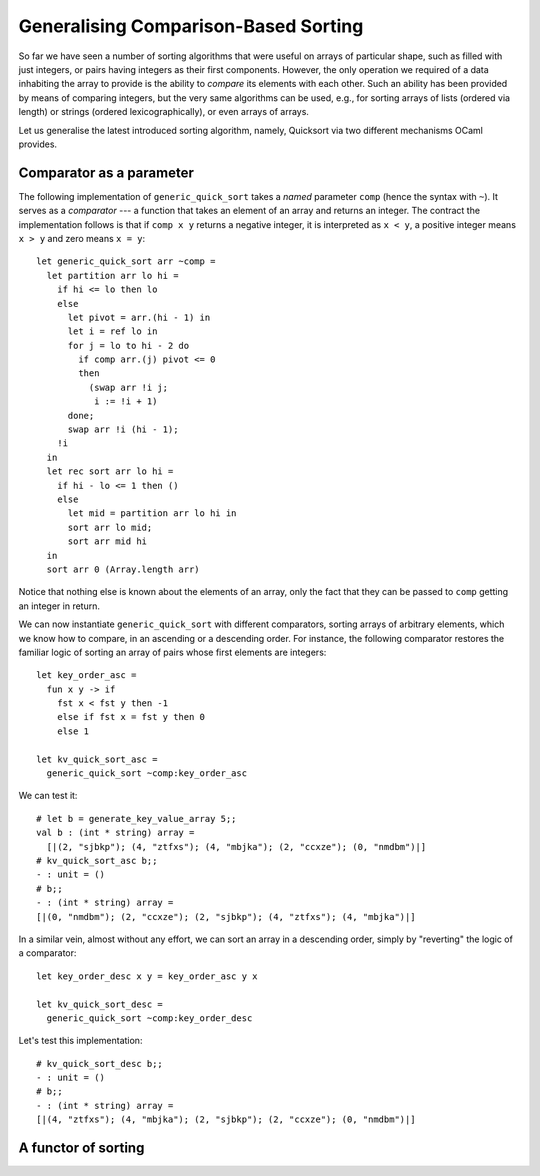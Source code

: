 .. -*- mode: rst -*-

Generalising Comparison-Based Sorting
=====================================

So far we have seen a number of sorting algorithms that were useful on
arrays of particular shape, such as filled with just integers, or
pairs having integers as their first components. However, the only
operation we required of a data inhabiting the array to provide is the
ability to *compare* its elements with each other. Such an ability has
been provided by means of comparing integers, but the very same
algorithms can be used, e.g., for sorting arrays of lists (ordered
via length) or strings (ordered lexicographically), or even arrays of
arrays. 

Let us generalise the latest introduced sorting algorithm, namely,
Quicksort via two different mechanisms OCaml provides.


Comparator as a parameter
-------------------------

The following implementation of ``generic_quick_sort`` takes a *named* parameter ``comp`` (hence the syntax with ``~``). It serves as a *comparator* --- a function that takes an element of an array and returns an integer. The contract the implementation follows is that if ``comp x y`` returns a negative integer, it is interpreted as ``x < y``, a positive integer means ``x > y`` and zero means ``x = y``::

 let generic_quick_sort arr ~comp = 
   let partition arr lo hi = 
     if hi <= lo then lo
     else
       let pivot = arr.(hi - 1) in
       let i = ref lo in 
       for j = lo to hi - 2 do
         if comp arr.(j) pivot <= 0 
         then
           (swap arr !i j;
            i := !i + 1)
       done;
       swap arr !i (hi - 1);
     !i
   in
   let rec sort arr lo hi = 
     if hi - lo <= 1 then ()
     else 
       let mid = partition arr lo hi in
       sort arr lo mid;
       sort arr mid hi
   in
   sort arr 0 (Array.length arr)

Notice that nothing else is known about the elements of an array, only the fact that they can be passed to ``comp`` getting an integer in return.

We can now instantiate ``generic_quick_sort`` with different comparators, sorting arrays of arbitrary elements, which we know how to compare, in an ascending or a descending order. For instance, the following comparator restores the familiar logic of sorting an array of pairs whose first elements are integers::

 let key_order_asc = 
   fun x y -> if
     fst x < fst y then -1
     else if fst x = fst y then 0
     else 1

 let kv_quick_sort_asc =
   generic_quick_sort ~comp:key_order_asc

We can test it::

 # let b = generate_key_value_array 5;;
 val b : (int * string) array =
   [|(2, "sjbkp"); (4, "ztfxs"); (4, "mbjka"); (2, "ccxze"); (0, "nmdbm")|]
 # kv_quick_sort_asc b;;
 - : unit = ()
 # b;;
 - : (int * string) array =
 [|(0, "nmdbm"); (2, "ccxze"); (2, "sjbkp"); (4, "ztfxs"); (4, "mbjka")|]

In a similar vein, almost without any effort, we can sort an array in a descending order, simply by "reverting" the logic of a comparator::

  let key_order_desc x y = key_order_asc y x
  
  let kv_quick_sort_desc =  
    generic_quick_sort ~comp:key_order_desc

Let's test this implementation::

 # kv_quick_sort_desc b;;
 - : unit = ()
 # b;;
 - : (int * string) array =
 [|(4, "ztfxs"); (4, "mbjka"); (2, "sjbkp"); (2, "ccxze"); (0, "nmdbm")|]

A functor of sorting
--------------------

